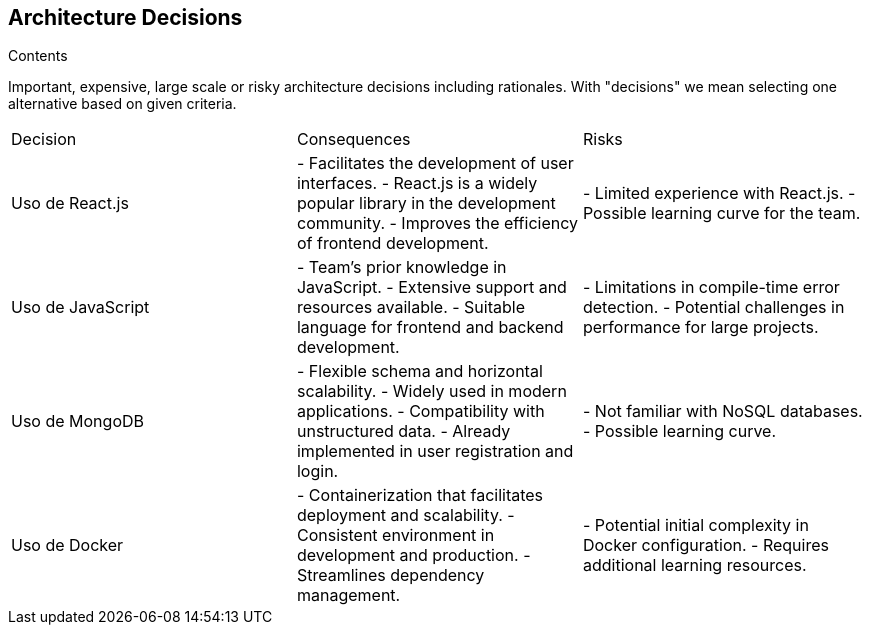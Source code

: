 ifndef::imagesdir[:imagesdir: ../images]

[[section-design-decisions]]
== Architecture Decisions


[role="arc42help"]
****
.Contents
Important, expensive, large scale or risky architecture decisions including rationales.
With "decisions" we mean selecting one alternative based on given criteria.

|====
| Decision | Consequences | Risks
| Uso de React.js | - Facilitates the development of user interfaces.
                  - React.js is a widely popular library in the development community.
                  - Improves the efficiency of frontend development. | - Limited experience with React.js.
                                                               - Possible learning curve for the team.
| Uso de JavaScript | - Team's prior knowledge in JavaScript.
                     - Extensive support and resources available.
                     - Suitable language for frontend and backend development. | - Limitations in compile-time error detection.
                                                               - Potential challenges in performance for large projects.
| Uso de MongoDB | - Flexible schema and horizontal scalability.
                 - Widely used in modern applications.
                 - Compatibility with unstructured data.
                 - Already implemented in user registration and login. | - Not familiar with NoSQL databases.
                                                    - Possible learning curve.
| Uso de Docker | - Containerization that facilitates deployment and scalability.
                 - Consistent environment in development and production.
                 - Streamlines dependency management. | - Potential initial complexity in Docker configuration.
                                                      - Requires additional learning resources.
|====


****

